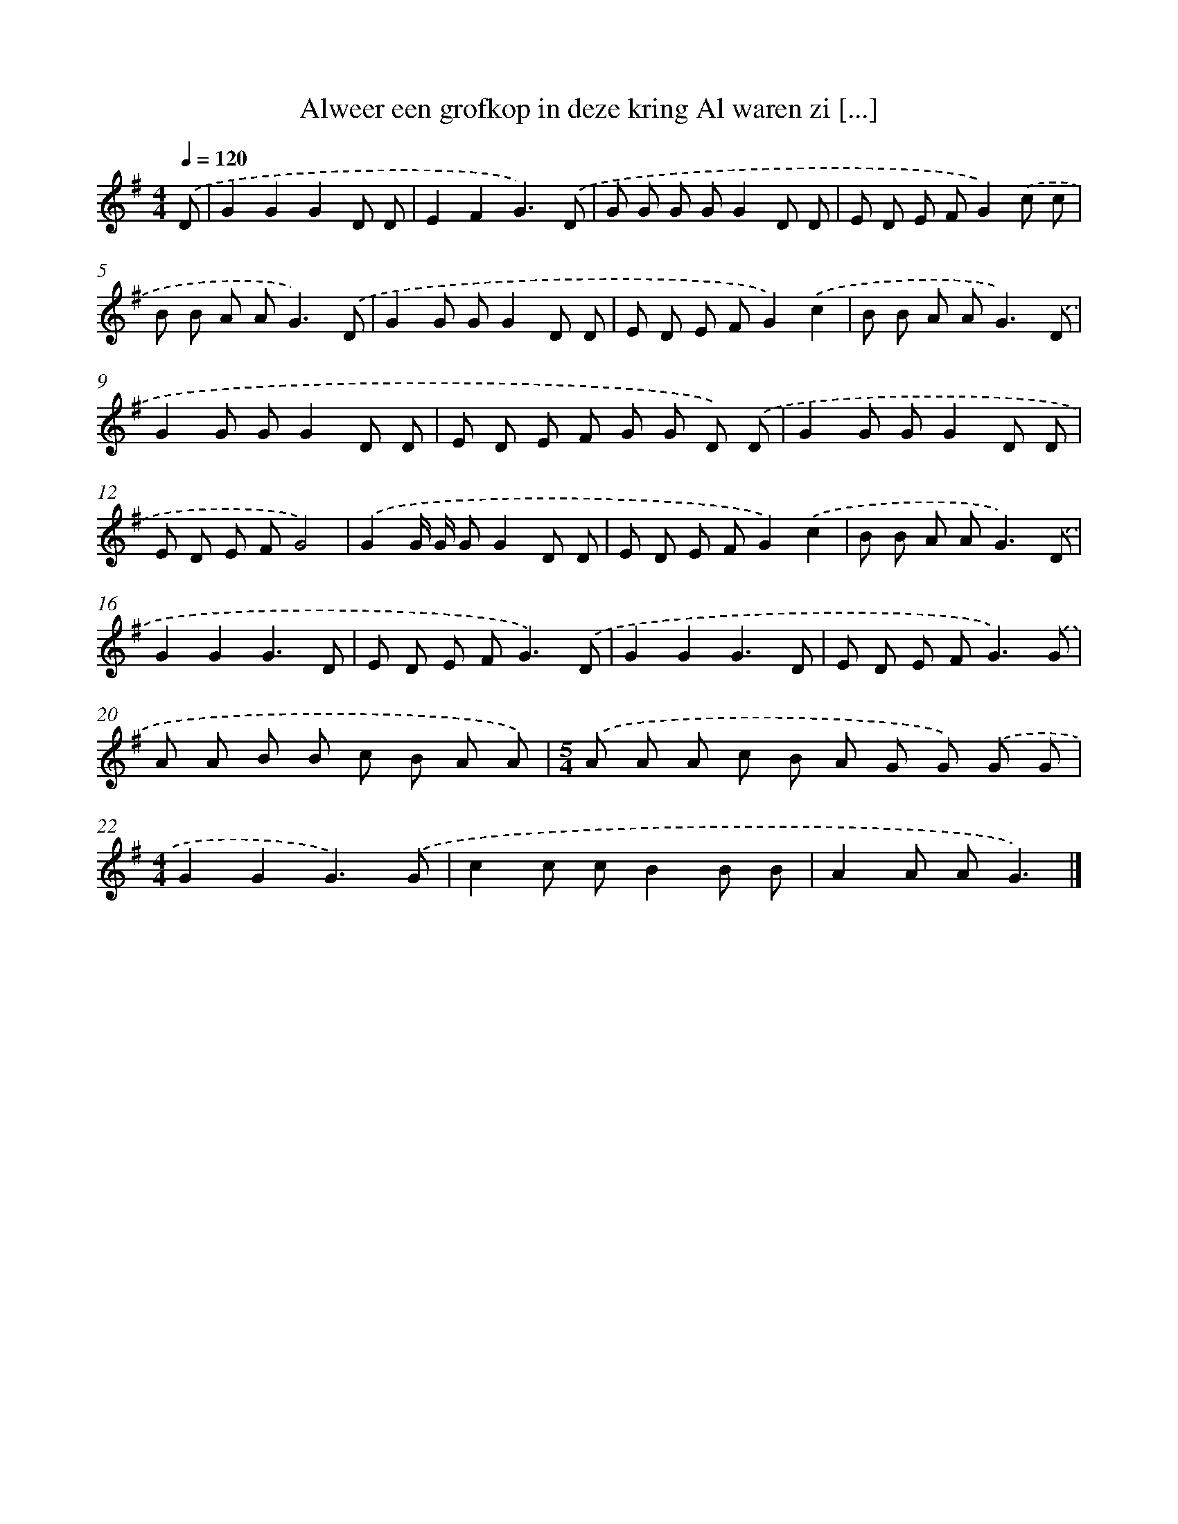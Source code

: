 X: 2947
T: Alweer een grofkop in deze kring Al waren zi [...]
%%abc-version 2.0
%%abcx-abcm2ps-target-version 5.9.1 (29 Sep 2008)
%%abc-creator hum2abc beta
%%abcx-conversion-date 2018/11/01 14:35:55
%%humdrum-veritas 3814055490
%%humdrum-veritas-data 1914911461
%%continueall 1
%%barnumbers 0
L: 1/8
M: 4/4
Q: 1/4=120
K: G clef=treble
.('D [I:setbarnb 1]|
G2G2G2D D |
E2F2G3).('D |
G G G GG2D D |
E D E FG2).('c c |
B B A A2<G2).('D |
G2G GG2D D |
E D E FG2).('c2 |
B B A A2<G2).('D |
G2G GG2D D |
E D E F G G D) .('D |
G2G GG2D D |
E D E FG4) |
.('G2G/ G/ GG2D D |
E D E FG2).('c2 |
B B A A2<G2).('D |
G2G2G3D |
E D E F2<G2).('D |
G2G2G3D |
E D E F2<G2).('G |
A A B B c B A A) |
[M:5/4].('A A A c B A G G) .('G G |
[M:4/4]G2G2G3).('G |
c2c cB2B B |
A2A AG3) |]
